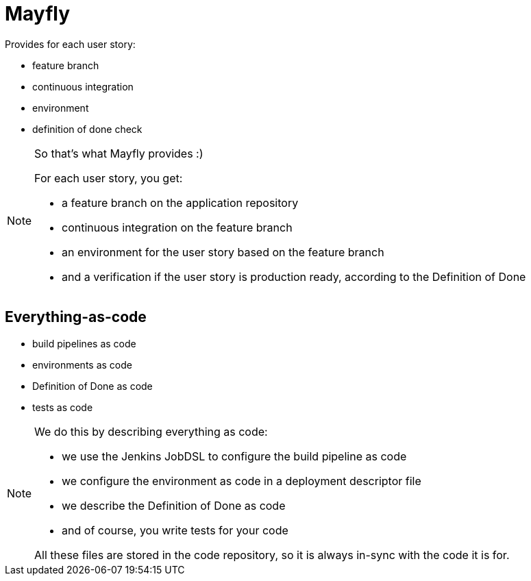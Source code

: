 = Mayfly

Provides for each user story:

- feature branch
- continuous integration
- environment
- definition of done check

[NOTE.speaker]
--
So that's what Mayfly provides :)

For each user story, you get:

- a feature branch on the application repository
- continuous integration on the feature branch
- an environment for the user story based on the feature branch
- and a verification if the user story is
  production ready, according to the Definition of Done
--

== Everything-as-code

- build pipelines as code
- environments as code
- Definition of Done as code
- tests as code

[NOTE.speaker]
--
We do this by describing everything as code:

- we use the Jenkins JobDSL to
  configure the build pipeline as code
- we configure the environment as code
  in a deployment descriptor file
- we describe the Definition of Done as code
- and of course, you write tests for your code

All these files are stored in the code repository,
so it is always in-sync with the code it is for.
--
